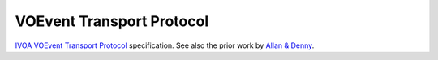 ==========================
VOEvent Transport Protocol
==========================

`IVOA`_ `VOEvent Transport Protocol`_ specification. See also the prior work
by `Allan & Denny`_.

.. _IVOA: http://www.ivoa.net
.. _VOEvent Transport Protocol: http://ivoa.net/documents/VOEventTransport/index.html
.. _Allan & Denny: http://www.ivoa.net/documents/Notes/VOEventTransport/
